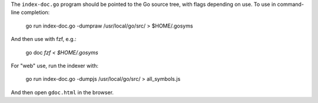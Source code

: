 The ``index-doc.go`` program should be pointed to the Go source tree, with flags
depending on use. To use in command-line completion:

    go run index-doc.go -dumpraw /usr/local/go/src/ > $HOME/.gosyms

And then use with fzf, e.g.:

    go doc `fzf < $HOME/.gosyms`

For "web" use, run the indexer with:

    go run index-doc.go -dumpjs /usr/local/go/src/ > all_symbols.js

And then open ``gdoc.html`` in the browser.
